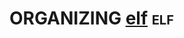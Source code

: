 * ORGANIZING [[https://en.wikipedia.org/wiki/Executable_and_Linkable_Format][elf]]                                                        :elf:
